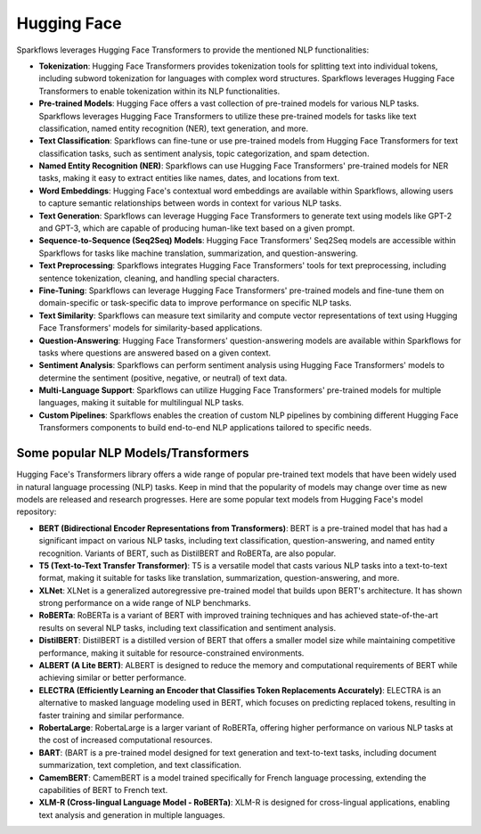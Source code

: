 Hugging Face
============

Sparkflows leverages Hugging Face Transformers to provide the mentioned NLP functionalities:

* **Tokenization**: Hugging Face Transformers provides tokenization tools for splitting text into individual tokens, including subword tokenization for languages with complex word structures. Sparkflows leverages Hugging Face Transformers to enable tokenization within its NLP functionalities.

* **Pre-trained Models**: Hugging Face offers a vast collection of pre-trained models for various NLP tasks. Sparkflows leverages Hugging Face Transformers to utilize these pre-trained models for tasks like text classification, named entity recognition (NER), text generation, and more.

* **Text Classification**: Sparkflows can fine-tune or use pre-trained models from Hugging Face Transformers for text classification tasks, such as sentiment analysis, topic categorization, and spam detection.

* **Named Entity Recognition (NER)**: Sparkflows can use Hugging Face Transformers' pre-trained models for NER tasks, making it easy to extract entities like names, dates, and locations from text.

* **Word Embeddings**: Hugging Face's contextual word embeddings are available within Sparkflows, allowing users to capture semantic relationships between words in context for various NLP tasks.

* **Text Generation**: Sparkflows can leverage Hugging Face Transformers to generate text using models like GPT-2 and GPT-3, which are capable of producing human-like text based on a given prompt.

* **Sequence-to-Sequence (Seq2Seq) Models**: Hugging Face Transformers' Seq2Seq models are accessible within Sparkflows for tasks like machine translation, summarization, and question-answering.

* **Text Preprocessing**: Sparkflows integrates Hugging Face Transformers' tools for text preprocessing, including sentence tokenization, cleaning, and handling special characters.

* **Fine-Tuning**: Sparkflows can leverage Hugging Face Transformers' pre-trained models and fine-tune them on domain-specific or task-specific data to improve performance on specific NLP tasks.

* **Text Similarity**: Sparkflows can measure text similarity and compute vector representations of text using Hugging Face Transformers' models for similarity-based applications.

* **Question-Answering**: Hugging Face Transformers' question-answering models are available within Sparkflows for tasks where questions are answered based on a given context.

* **Sentiment Analysis**: Sparkflows can perform sentiment analysis using Hugging Face Transformers' models to determine the sentiment (positive, negative, or neutral) of text data.

* **Multi-Language Support**: Sparkflows can utilize Hugging Face Transformers' pre-trained models for multiple languages, making it suitable for multilingual NLP tasks.

* **Custom Pipelines**: Sparkflows enables the creation of custom NLP pipelines by combining different Hugging Face Transformers components to build end-to-end NLP applications tailored to specific needs.

Some popular NLP Models/Transformers
--------------

Hugging Face's Transformers library offers a wide range of popular pre-trained text models that have been widely used in natural language processing (NLP) tasks. Keep in mind that the popularity of models may change over time as new models are released and research progresses. Here are some popular text models from Hugging Face's model repository:

* **BERT (Bidirectional Encoder Representations from Transformers)**: BERT is a pre-trained model that has had a significant impact on various NLP tasks, including text classification, question-answering, and named entity recognition. Variants of BERT, such as DistilBERT and RoBERTa, are also popular.

* **T5 (Text-to-Text Transfer Transformer)**: T5 is a versatile model that casts various NLP tasks into a text-to-text format, making it suitable for tasks like translation, summarization, question-answering, and more.

* **XLNet**: XLNet is a generalized autoregressive pre-trained model that builds upon BERT's architecture. It has shown strong performance on a wide range of NLP benchmarks.

* **RoBERTa**: RoBERTa is a variant of BERT with improved training techniques and has achieved state-of-the-art results on several NLP tasks, including text classification and sentiment analysis.

* **DistilBERT**: DistilBERT is a distilled version of BERT that offers a smaller model size while maintaining competitive performance, making it suitable for resource-constrained environments.

* **ALBERT (A Lite BERT)**: ALBERT is designed to reduce the memory and computational requirements of BERT while achieving similar or better performance.

* **ELECTRA (Efficiently Learning an Encoder that Classifies Token Replacements Accurately)**: ELECTRA is an alternative to masked language modeling used in BERT, which focuses on predicting replaced tokens, resulting in faster training and similar performance.

* **RobertaLarge**: RobertaLarge is a larger variant of RoBERTa, offering higher performance on various NLP tasks at the cost of increased computational resources.

* **BART**: (BART is a pre-trained model designed for text generation and text-to-text tasks, including document summarization, text completion, and text classification.

* **CamemBERT**: CamemBERT is a model trained specifically for French language processing, extending the capabilities of BERT to French text.

* **XLM-R (Cross-lingual Language Model - RoBERTa)**: XLM-R is designed for cross-lingual applications, enabling text analysis and generation in multiple languages.
